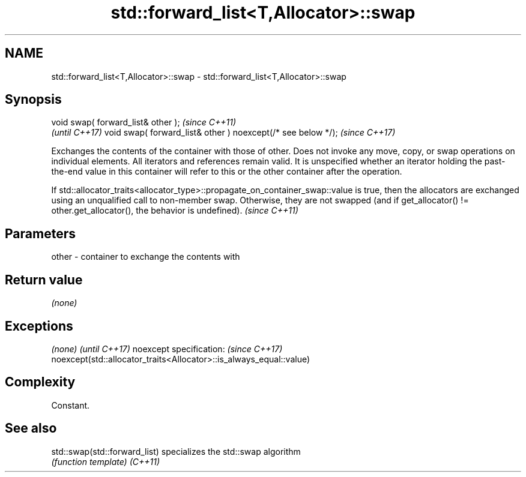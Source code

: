 .TH std::forward_list<T,Allocator>::swap 3 "2020.03.24" "http://cppreference.com" "C++ Standard Libary"
.SH NAME
std::forward_list<T,Allocator>::swap \- std::forward_list<T,Allocator>::swap

.SH Synopsis

void swap( forward_list& other );                            \fI(since C++11)\fP
                                                             \fI(until C++17)\fP
void swap( forward_list& other ) noexcept(/* see below */);  \fI(since C++17)\fP

Exchanges the contents of the container with those of other. Does not invoke any move, copy, or swap operations on individual elements.
All iterators and references remain valid. It is unspecified whether an iterator holding the past-the-end value in this container will refer to this or the other container after the operation.


If std::allocator_traits<allocator_type>::propagate_on_container_swap::value is true, then the allocators are exchanged using an unqualified call to non-member swap. Otherwise, they are not swapped (and if get_allocator() != other.get_allocator(), the behavior is undefined). \fI(since C++11)\fP


.SH Parameters


other - container to exchange the contents with


.SH Return value

\fI(none)\fP

.SH Exceptions


\fI(none)\fP                                                             \fI(until C++17)\fP
noexcept specification:                                            \fI(since C++17)\fP
noexcept(std::allocator_traits<Allocator>::is_always_equal::value)


.SH Complexity

Constant.

.SH See also



std::swap(std::forward_list) specializes the std::swap algorithm
                             \fI(function template)\fP
\fI(C++11)\fP




